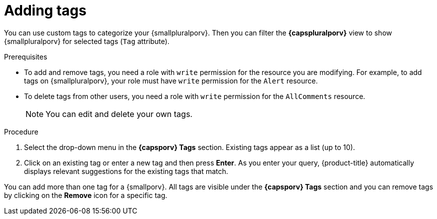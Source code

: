 // Module included in the following assemblies:
//
// * operating/manage-vulnerabilities.adoc
// * operating/evaluate-security-risks.adoc
//
// Set the values for the following, before using this module:
//:smallporv: process
//:smallpluralporv: processes
//:capsporv: Process
//:capspluralporv: Processes
:_module-type: PROCEDURE
[id="adding-tags_{context}"]
= Adding tags

You can use custom tags to categorize your {smallpluralporv}. Then you can filter the *{capspluralporv}* view to show {smallpluralporv} for selected tags (`Tag` attribute).
//TODO: Add link to local page filtering topic

.Prerequisites

* To add and remove tags, you need a role with `write` permission for the resource you are modifying. For example, to add tags on {smallpluralporv}, your role must have `write` permission for the `Alert` resource.
* To delete tags from other users, you need a role with `write` permission for the `AllComments` resource.
+
[NOTE]
====
You can edit and delete your own tags.
====
//TODO: add link to role based access control

.Procedure

. Select the drop-down menu in the *{capsporv} Tags* section. Existing tags appear as a list (up to 10).
. Click on an existing tag or enter a new tag and then press *Enter*. As you enter your query, {product-title} automatically displays relevant suggestions for the existing tags that match.

You can add more than one tag for a {smallporv}. All tags are visible under the *{capsporv} Tags* section and you can remove tags by clicking on the *Remove* icon for a specific tag.
